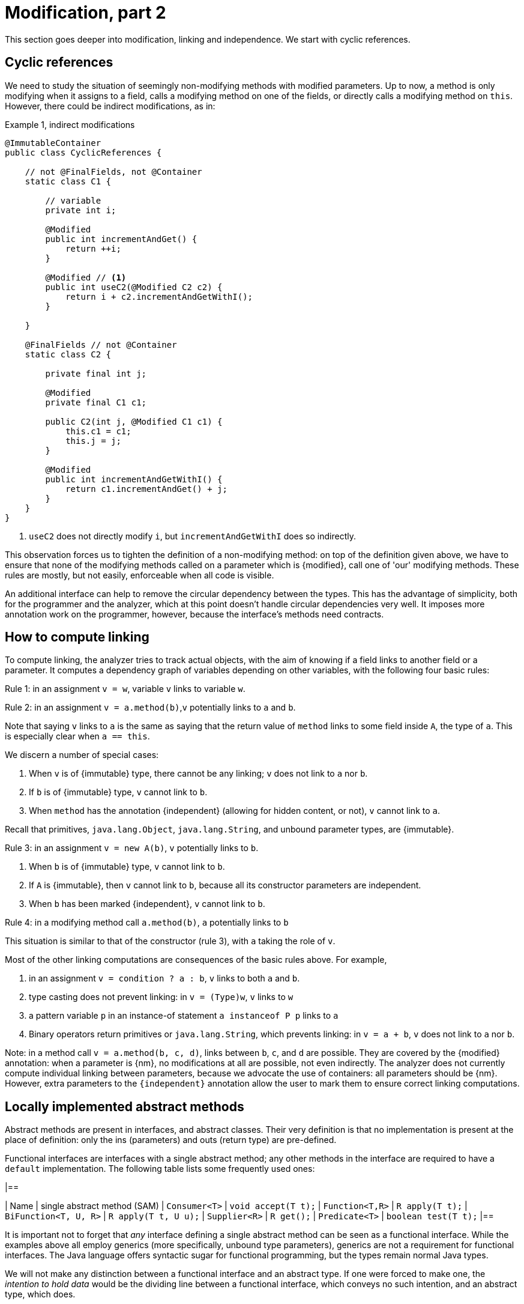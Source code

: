 [#modification-part2]
= Modification, part 2

This section goes deeper into modification, linking and independence.
We start with cyclic references.

== Cyclic references

We need to study the situation of seemingly non-modifying methods with modified parameters.
Up to now, a method is only modifying when it assigns to a field, calls a modifying method on one of the fields, or directly calls a modifying method on `this`.
However, there could be indirect modifications, as in:

.Example {counter:example}, indirect modifications
[source,java]
----
@ImmutableContainer
public class CyclicReferences {

    // not @FinalFields, not @Container
    static class C1 {

        // variable
        private int i;

        @Modified
        public int incrementAndGet() {
            return ++i;
        }

        @Modified // <1>
        public int useC2(@Modified C2 c2) {
            return i + c2.incrementAndGetWithI();
        }

    }

    @FinalFields // not @Container
    static class C2 {

        private final int j;

        @Modified
        private final C1 c1;

        public C2(int j, @Modified C1 c1) {
            this.c1 = c1;
            this.j = j;
        }

        @Modified
        public int incrementAndGetWithI() {
            return c1.incrementAndGet() + j;
        }
    }
}
----

<1> `useC2` does not directly modify `i`, but `incrementAndGetWithI` does so indirectly.

This observation forces us to tighten the definition of a non-modifying method: on top of the definition given above, we have to ensure that none of the modifying methods called on a parameter which is {modified}, call one of 'our' modifying methods.
These rules are mostly, but not easily, enforceable when all code is visible.

An additional interface can help to remove the circular dependency between the types.
This has the advantage of simplicity, both for the programmer and the analyzer, which at this point doesn't handle circular dependencies very well.
It imposes more annotation work on the programmer, however, because the interface's methods need contracts.

[#computing-dependence]
== How to compute linking

To compute linking, the analyzer tries to track actual objects, with the aim of knowing if a field links to another field or a parameter.
It computes a dependency graph of variables depending on other variables, with the following four basic rules:

****
Rule 1: in an assignment `v = w`, variable `v` links to variable `w`.
****

****
Rule 2: in an assignment `v = a.method(b)`,`v` potentially links to `a` and `b`.
****

Note that saying `v` links to `a` is the same as saying that the return value of `method` links to some field inside `A`, the type of `a`.
This is especially clear when `a == this`.

We discern a number of special cases:

. When `v` is of {immutable} type, there cannot be any linking; `v` does not link to `a` nor `b`.
. If `b` is of {immutable} type, `v` cannot link to `b`.
. When `method` has the annotation {independent} (allowing for hidden content, or not), `v` cannot link to `a`.

Recall that primitives, `java.lang.Object`, `java.lang.String`, and unbound parameter types, are {immutable}.

****
Rule 3: in an assignment `v = new A(b)`, `v` potentially links to `b`.
****

. When `b` is of {immutable} type, `v` cannot link to `b`.
. If `A` is {immutable}, then `v` cannot link to `b`, because all its constructor parameters are independent.
. When `b` has been marked {independent}, `v` cannot link to `b`.

****
Rule 4: in a modifying method call `a.method(b)`, `a` potentially links to `b`
****

This situation is similar to that of the constructor (rule 3), with `a` taking the role of `v`.

Most of the other linking computations are consequences of the basic rules above.
For example,

. in an assignment `v = condition ? a : b`, `v` links to both `a` and `b`.
. type casting does not prevent linking: in `v = (Type)w`, `v` links to `w`
. a pattern variable `p` in an instance-of statement `a instanceof P p` links to `a`
. Binary operators return primitives or `java.lang.String`, which prevents linking: in `v = a + b`, `v` does not link to `a` nor `b`.

Note: in a method call `v = a.method(b, c, d)`, links between `b`, `c`, and `d` are possible.
They are covered by the {modified} annotation:
when a parameter is {nm}, no modifications at all are possible, not even indirectly.
The analyzer does not currently compute individual linking between parameters, because we advocate the use of containers: all parameters should be {nm}.
However, extra parameters to the `{independent}` annotation allow the user to mark them to ensure correct linking computations.

== Locally implemented abstract methods

Abstract methods are present in interfaces, and abstract classes.
Their very definition is that no implementation is present at the place of definition: only the ins (parameters) and outs (return type) are pre-defined.

Functional interfaces are interfaces with a single abstract method; any other methods in the interface are required to have a `default` implementation.
The following table lists some frequently used ones:

[options=header]
|==

| Name | single abstract method (SAM) | `Consumer<T>` | `void accept(T t);`
| `Function<T,R>` | `R apply(T t);`
| `BiFunction<T, U, R>` | `R apply(T t, U u);`
| `Supplier<R>` | `R get();`
| `Predicate<T>` | `boolean test(T t);`
|==

It is important not to forget that _any_ interface defining a single abstract method can be seen as a functional interface.
While the examples above all employ generics (more specifically, unbound type parameters), generics are not a requirement for functional interfaces.
The Java language offers syntactic sugar for functional programming, but the types remain normal Java types.

We will not make any distinction between a functional interface and an abstract type.
If one were forced to make one, the _intention to hold data_ would be the dividing line between a functional interface, which conveys no such intention, and an abstract type, which does.

In this section we want to discuss a limited application of functional interfaces: the one where the SAMs have a local implementation.
The general case, where objects of abstract types come in via a parameter, will be addressed in <<hidden-content>>.
Consider the following example:

.Example {counter:example}, concrete implementation of suppliers
[source,java]
----
@FinalFields @Container
class ApplyLocalFunctions {

    @Container
    static class Counter {
        private int counter;

        @Modified
        public int increment() {
            return ++counter;
        }
    }

    @Modified // <1>
    private final Counter myCounter = new Counter();

    @Modified // <2>
    private final Supplier<Integer> getAndIncrement = myCounter::increment;

    @Modified
    private final Supplier<Integer> explicitGetAndIncrement = new Supplier<Integer>() {
        @Override @Modified
        public Integer get() {
            return myCounter.increment();
        }
    };

    @Modified
    public int myIncrementer() {
        return getAndIncrement.get();
    }

    @Modified
    public int myExplicitIncrementer() {
        return explicitGetAndIncrement.get();
    }
}
----

<1> Modified in `getAndIncrement` and `explicitGetAndIncrement`
<2> {modified} because its modifying method `get` is called in `myIncrementer`

The fields `getAndIncrement` and `explicitGetAndIncrement` hold instances of anonymous _inner classes_ of
`ApplyLocalFunctions`: these inner classes hold data, they have access to the `myCounter` field.
Their concrete implementations of `get` each modify `myCounter`.
A straightforward application of the rules of modification of fields makes  `getAndIncrement` and
`explicitGetAndIncrement` {modified}:
in `myIncrementer`, a modifying method is applied to `getAndIncrement`, and in `myExplicitIncrementer`, a modifying method is applied to `explicitGetAndIncrement`.

Given that `ApplyLocalFunctions` is clearly {finalFields}, and the inner classes hold no other data, the inner classes are {finalFields} as well.

Now, if we move away from suppliers, but use consumers, we can discuss:

.Example {counter:example}, concrete implementation of consumers
[source,java]
----
class ApplyLocalFunctions2 {

    @Container
    static class Counter {
        private int counter;

        @NotModified
        public int getCounter() {
            return counter;
        }

        @Modified
        public int increment() {
            return ++counter;
        }
    }

    @NotModified
    private final Counter myCounter = new Counter();

    @Immutable // <1>
    private static final Consumer<Counter> incrementer = Counter::increment;

    @Immutable
    private static final Consumer<Counter> explicitIncrementer = new Consumer<Counter>() {
        @Override
        @NotModified
        public void accept(@Modified Counter counter) { // <2>
            counter.increment();
        }
    };

    @ImmutableContainer // <3>
    private static final Consumer<Counter> printer = counter ->
        System.out.println("Have " + counter.getCounter());

    @ImmutableContainer
    private static final Consumer<Counter> explicitPrinter = new Consumer<Counter>() {
        @Override
        @NotModified
        public void accept(@NotModified Counter counter) { // <4>
            System.out.println("Have " + counter.getCounter());
        }
    };

    private void apply(@Container(contract = true) Consumer<Counter> consumer) { // <5>
        consumer.accept(myCounter);
    }

    public void useApply() {
        apply(printer); // should be fine
        apply(explicitPrinter);
        apply(incrementer); // should cause an ERROR <6>
        apply(explicitIncrementer); // should cause an ERROR
    }
}
----

<1> The anonymous type is static, has no fields, so is {immutable}.
It is not a container.
This is clearly visible in the explicit variant...
<2> Here we see why `incrementer` is not a container: the method modifies its parameters.
<3> Now, we have a container, because in the anonymous type does not modify its parameters.
<4> Explicitly visible here in `explicitPrinter`.
<5> If we insist that all parameters are containers, ...
<6> We can use the annotations to detect errors.
Here, `incrementer` is not a container.

Using the {container} annotation in a dynamic way allows us to control which abstract types can use the method:
when only containers are allowed, then the abstract types must not have implementations which change their parameters.

//end of file

